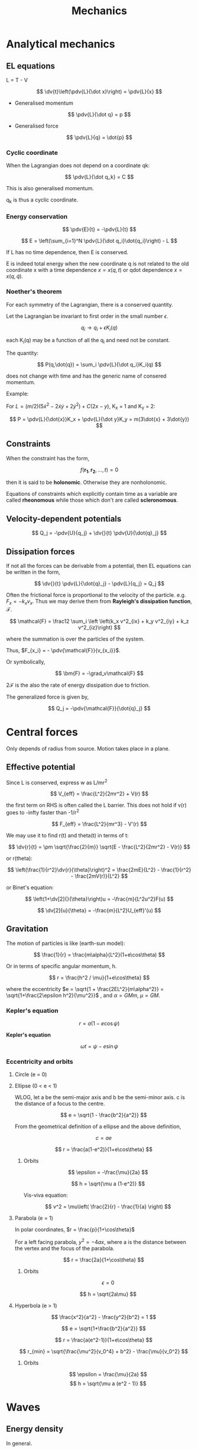 #+TITLE: Mechanics
#+STARTUP: latexpreview
#+HUGO_SECTION: Physics

* Analytical mechanics
** EL equations

L = T - V

\[
\dv{t}\left(\pdv{L}{\dot x}\right) = \pdv{L}{x}
\]

- Generalised momentum

\[
\pdv{L}{\dot q} = p
\]

- Generalised force

\[
\pdv{L}{q} = \dot{p}
\]


*** Cyclic coordinate

When the Lagrangian does not depend on a coordinate qk:

\[
\pdv{L}{\dot q_k} = C
\]

This is also generalised momentum.

q_k is thus a cyclic coordinate.

*** Energy conservation

\[
\pdv{E}{t} = -\pdv{L}{t}
\]


\[
E = \left(\sum_{i=1}^N \pdv{L}{\dot q_i}\dot{q_i}\right) - L
\]

If L has no time dependence, then E is conserved.

E is indeed total energy when the new coordinate q is not related to the old coordinate x with a time dependence $x = x(q,t)$ or qdot dependence $x = x(q,\dot{q})$.

*** Noether's theorem

For each symmetry of the Lagrangian, there is a conserved quantity.

Let the Lagrangian be invariant to first order in the small number $\epsilon$.

\[
q_i \to q_i + \epsilon K_i(q)
\]

each K_i(q) may be a function of all the q_i and need not be constant.

The quantity:

\[
P(q,\dot{q}) = \sum_i \pdv{L}{\dot q_i}K_i(q)
\]

does not change with time and has the generic name of consered momentum.

Example:

For $L = (m/2)(5\dot{x}^2 - 2\dot{x}\dot{y} + 2\dot{y}^2) + C(2x-y)$, K_x = 1 and K_y = 2:

\[
P = \pdv{L}{\dot{x}}K_x + \pdv{L}{\dot y}K_y = m(3\dot{x} + 3\dot{y})
\]


** Constraints

When the constraint has the form,

\[
f(\bm{r_1},\bm{r_2},\ldots,t) = 0
\]

then it is said to be *holonomic*. Otherwise they are nonholonomic.

Equations of constraints which explicitly contain time as a variable are called *rheonomous* while those which don't are called *scleronomous*.

** Velocity-dependent potentials

\[
Q_j = -\pdv{U}{q_j} + \dv{}{t} \pdv{U}{\dot{q}_j}
\]

** Dissipation forces

If not all the forces can be derivable from a potential, then EL equations can be written in the form,

\[
\dv{}{t} \pdv{L}{\dot{q}_j} - \pdv{L}{q_j} = Q_j
\]

Often the frictional force is proportional to the velocity of the particle. e.g. $F_{x} = -k_xv_x$. Thus we may derive them from *Rayleigh's dissipation function*, $\mathcal{F}$.

\[
\mathcal{F} = \frac12 \sum_i \left \left(k_x v^2_{ix} + k_y v^2_{iy} + k_z v^2_{iz}\right)
\]

where the summation is over the particles of the system.

Thus, $F_{x_i} = - \pdv{\mathcal{F}}{v_{x_i}}$.

Or symbolically,

\[
\bm{F} = -\grad_v\mathcal{F}
\]

$2\mathcal{F}$ is the also the rate of energy dissipation due to friction.

The generalized force is given by,

\[
Q_j = -\pdv{\mathcal{F}}{\dot{q}_j}
\]





* Central forces

Only depends of radius from source. Motion takes place in a plane.

** Effective potential

Since L is conserved, express w as L/mr^2

\[
V_{eff} = \frac{L^2}{2mr^2} + V(r)
\]

the first term on RHS is often called the L barrier. This does not hold if v(r) goes to -infty faster than -1/r^2

\[
F_{eff} = \frac{L^2}{mr^3} - V'(r)
\]

We may use it to find r(t) and theta(t) in terms of t:

\[
\dv{r}{t} = \pm \sqrt{\frac{2}{m}} \sqrt{E - \frac{L^2}{2mr^2} - V(r)}
\]

or r(theta):

\[
\left(\frac{1}{r^2}\dv{r}{\theta}\right)^2 = \frac{2mE}{L^2} - \frac{1}{r^2} - \frac{2mV(r)}{L^2}
\]

or Binet's equation:

\[
\left(1+\dv[2]{}{\theta}\right)u = -\frac{m}{L^2u^2}F(u)
\]

\[
\dv[2]{u}{\theta} = -\frac{m}{L^2}U_{eff}'(u)
\]

** Gravitation

The motion of particles is like (earth-sun model):

\[
\frac{1}{r} = \frac{m\alpha}{L^2}(1+e\cos\theta)
\]

Or in terms of specific angular momentum, h.

\[
r = \frac{h^2 / \mu}{1+e\cos\theta}
\]

where the eccentricity $e = \sqrt{1 + \frac{2EL^2}{m\alpha^2}} = \sqrt{1+\frac{2\epsilon h^2}{\mu^2}}$ , and $\alpha = GMm$, $\mu = GM$.


*** Kepler's equation

\[
r = a(1-e\cos\psi)
\]

*Kepler's equation*

\[
\omega t =\psi - e \sin\psi
\]

*** Eccentricity and orbits

**** Circle (e = 0)
**** Ellipse (0 < e < 1)

  WLOG, let a be the semi-major axis and b be the semi-minor axis. c is the distance of a focus to the centre.

\[
e = \sqrt{1 - \frac{b^2}{a^2}}
\]

From the geometrical definition of a ellipse and the above definition,

\[
c = ae
\]

\[
r = \frac{a(1-e^2)}{1+e\cos\theta}
\]

***** Orbits

\[
\epsilon = -\frac{\mu}{2a}
\]

\[
h = \sqrt{\mu a (1-e^2)}
\]

Vis-viva equation:

\[
v^2 = \mu\left( \frac{2}{r} - \frac{1}{a} \right)
\]


**** Parabola (e = 1)

In polar coordinates, $r = \frac{p}{1+\cos\theta}$

For a left facing parabola, $y^2 = -4ax$, where a is the distance between the vertex and the focus of the parabola.

\[
r = \frac{2a}{1+\cos\theta}
\]


***** Orbits

\[
\epsilon = 0
\]

\[
h = \sqrt{2a\mu}
\]

**** Hyperbola (e > 1)

\[
\frac{x^2}{a^2} - \frac{y^2}{b^2} = 1
\]

\[
e = \sqrt{1+\frac{b^2}{a^2}}
\]

\[
r = \frac{a(e^2-1)}{1+e\cos\theta}
\]

\[
r_{min} = \sqrt{\frac{\mu^2}{v_0^4} + b^2} - \frac{\mu}{v_0^2}
\]

***** Orbits

\[
\epsilon = \frac{\mu}{2a}
\]
\[
h = \sqrt{\mu a (e^2 - 1)}
\]


* Waves

** Energy density

In general.

\[
\epsilon \propto A^2
\]

For string waves:

KE:
\[
\epsilon_{KE} = \frac12 \mu \left(\pdv{\psi}{t}\right)^2
\]\
PE:

\[
\dd{W} = T\Delta = T \frac12 \left(\pdv{\psi}{x}\right)^2 \dd{x} = \dd{U}
\]

The total energy per unit length is thus:

\[
\epsilon(x,t) = \frac{\mu}{2} \left(\left(\pdv{\psi}{t}\right)^2 + v^2\left(\pdv{\psi}{x}\right)^2 \right)
\]

Further more, for a travelling wave, we can use the relationship $\psi_t = \mp v \psi_x$ to get:

\[
\epsilon(x,t) = \mu \psi_t^2
\]

Note that this implies that segments of string the possess the greatest KE also have the greatest PE.

** Power

Power is similarly proportional to the square of the amplitude.

For string waves, note that the transverse (vertical) force on a point Q on the string on the left of Q is $-T\sin\theta = -T\psi_x$. Power is thus:

\[
P = -T\psi_x\psi_t
\]

Again using $\psi_t = \mp v \psi_x$ for a rightwards/leftwards travelling wave,

\[
P = \pm \epsilon(x,t) v
\]

** Sound waves


\[
\psi^p = \dd{P} = -B\frac{\dd{V}}{V}
\]

Taking a control small control volume that gets compressed,

\[
\dd{V} = A[\psi(x+\dd{x}) - \psi(x)]
\]

It can then be seen that:

\[
-B\psi_x = \psi^p
\]

Using N2L:

\[
-[\psi^p(x+\dd{x}) - \psi^p(x)] A = \rho A \dd{x} \psi_{tt}
\]


It can then be shown that both $\psi$ and $\psi^p$ obey the wave equation, though for sinusoidal equation for instance $\psi^p$ leads $psi$ by $\pi/2$ in the direction of propogation (From the second last equation).

Due to collisions, heat flow is much slower than oscillation so the process is usually adiabatic and $B =\gamma p_0$.

*** Energy density

\[
\epsilon_{KE} = \frac12 \rho (\psi_t)^2
\]

Since the potential energy is given by $-\int p \dd{V}$ from $\p_0$ to $\p_0 +\psi^p$, using our $B$ we can show:

\[
\epsilon_{PE} = \frac{B}{2} \psi_x^2
\]

Again for travelling waves:

\[
\epsilon = \rho \psi_t^2
\]

*** Power

Same as strings but $Av$ instead of $v$.

** Plane waves

$\psi = \Re\left\{ e^{\bm{k}\cdot\bm{r}-\omega t}\right\}$

where $\norm{\bm{k}}^2 = { \omega^2 \over v^2 }$

For spherically symmetric waves, the general solution is:

\[
\psi(r) = \frac{A}{r} \cos(kr-\omega t + \phi)
\]

** Wave at boundary

A wave is traveling towards a boundary from the left, which results in a reflected and transmitted wave. We impose a continuity constraint:

\[
\psi^i(0,t) + \psi^r(0,t) = \psi^t(0,t)
\]

Furthermore, transverse tension must cancel.

\[
T_1[ \psi^i_x(0,t) + \psi^r_x(0,t) ] = T_2 \psi_x^t(0,t)
\]


Then defining the impedence $Z = \frac{T}{v} = \sqrt{T\mu}$, we get:

\[
Z_1 \psi^i(0,t) - Z_1 \psi^r(0,t) = Z_2 \psi^t(0,t)
\]

We obtain the transmission and reflection relations:

\[
\psi^r(0,t) = \frac{Z_1 - Z_2}{Z_1 + Z_2}\psi^i(0,t)
\]

\[
\psi^t(0,t) = \frac{2Z_1}{Z_1 + Z_2} \psi^i(0,t)
\]

(Notice the analogy with elastic collisions, with impedence being analagous to mass)

We call each coefficient the reflection and transmission coefficients ($R$ and $T$) respectively, where $T = 1 + R$.

To find the resultant waves after collision, we makes use of the fact that the waves are travelling (like in /method of characteristics/).

\[
\psi^t(x,t) = T\psi^i\left(\frac{v_1}{v_2}x,t\right)
\]

(the wavelength is broadened by $v_2/v_1$)

\[
\psi^r(x,t) = R\psi^i(-x,t)
\]


** Limiting cases of impedences

For non-negative impedences,

\[
\abs{R} \leq 1
\]

\[
0 \leq T \leq 2
\]

*** z2 > z1

The large force at the ring wrests the incoming wave down.

\[
-1 \leq R < 0
\]

\[
0 \leq T < 1
\]

Since R is negative, it goes through a $\pi$-radian phase shift.

At the extreme, the entire incident wave is reflected

*** z2 < z1

\[
0 < R \leq 1
\]

\[
1 < T \leq 2
\]

There is no longer a phase shift. At the extreme, the displacement at the origin is twice the displacement than what would have been produced by incident wave alone.


*** z2=z1

\[
T = 1, R=0
\]

Fully transmitted. Can occur even when the string is inhomogenous by scaling tension and mass density equally.

*** Sound waves

For sound waves

$Z = \frac{p_0}{v} = \sqrt{\frac{\rho p_0}{\gamma}} = \frac{\rho v}{\gamma}$

* Special relativity

** Loss of simultaneity

Last car first: The clock on the back of a moving train is ahead of the front clock.

** Time dilation

Lorentz factor:

\[
\gamma = \frac{1}{\sqrt{1-v^2/c^2}} \geq 1
\]


\[
t_B = \gamma t_A
\]

*** Identities

\[
\gamma^2 - 1 = \gamma^2\beta^2
\]

\[
\gamma(1-\beta) = \sqrt{\frac{1-\beta}{1+\beta}}
\]

\[
\gamma(1 + \beta) = \sqrt{\frac{1+\beta}{1-\beta}}
\]


** Length contraction


For distances along the direction of relative velocity.

\[
l = \frac{l'}{\gamma}
\]

** Lorentz tranform

If S' is a coordinate system moving at speed v wrt S.

\[
x = \gamma(x' + vt')
\]

\[
t = \gamma(t' + vx'/c^2)
\]

The inverse Lorentz transforms are given by the tranformation v-> v'.

\[
\mqty(x \\ ct) = \mqty(\gamma & \gamma \beta \\ \gamma\beta & \gamma ) \mqty(x' \\ ct')
\]

where $\beta = v/c$.

** Velocity addition

S' moves $v_2$ wrt to frame S. An object moves $v_1$ wrt to frame S'. The velocity of the object wrt S is:

\[
u = \frac{v_1 + v_2}{1+v_1v_2/c^2}
\]


This scenario is equivalent to A moving $v_1$ wrt C to the right and B moving $v_2$ wrt C to the left, and we ask the velocity of A wrt to B.

